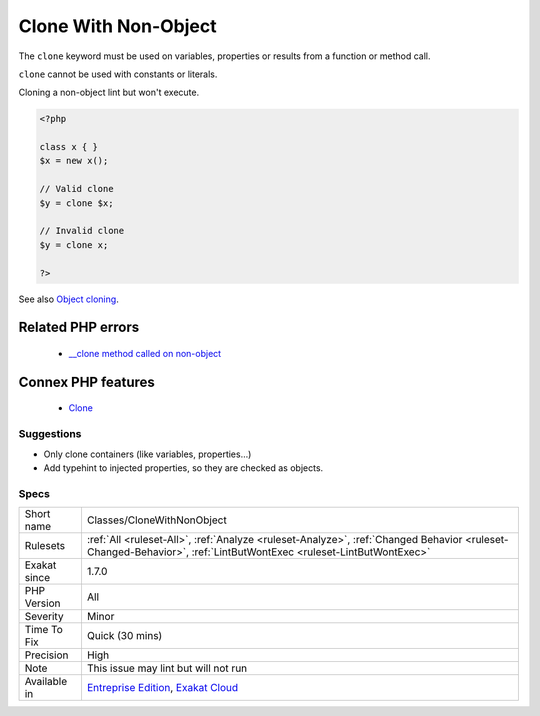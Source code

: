 .. _classes-clonewithnonobject:


.. _clone-with-non-object:

Clone With Non-Object
+++++++++++++++++++++

.. meta::
	:description:
		Clone With Non-Object: The ``clone`` keyword must be used on variables, properties or results from a function or method call.
	:twitter:card: summary_large_image
	:twitter:site: @exakat
	:twitter:title: Clone With Non-Object
	:twitter:description: Clone With Non-Object: The ``clone`` keyword must be used on variables, properties or results from a function or method call
	:twitter:creator: @exakat
	:twitter:image:src: https://www.exakat.io/wp-content/uploads/2020/06/logo-exakat.png
	:og:image: https://www.exakat.io/wp-content/uploads/2020/06/logo-exakat.png
	:og:title: Clone With Non-Object
	:og:type: article
	:og:description: The ``clone`` keyword must be used on variables, properties or results from a function or method call
	:og:url: https://exakat.readthedocs.io/en/latest/Reference/Rules/Clone With Non-Object.html
	:og:locale: en

.. raw:: html


	<script type="application/ld+json">{"@context":"https:\/\/schema.org","@graph":[{"@type":"WebPage","@id":"https:\/\/php-tips.readthedocs.io\/en\/latest\/Reference\/Rules\/Classes\/CloneWithNonObject.html","url":"https:\/\/php-tips.readthedocs.io\/en\/latest\/Reference\/Rules\/Classes\/CloneWithNonObject.html","name":"Clone With Non-Object","isPartOf":{"@id":"https:\/\/www.exakat.io\/"},"datePublished":"Wed, 05 Mar 2025 15:10:46 +0000","dateModified":"Wed, 05 Mar 2025 15:10:46 +0000","description":"The ``clone`` keyword must be used on variables, properties or results from a function or method call","inLanguage":"en-US","potentialAction":[{"@type":"ReadAction","target":["https:\/\/exakat.readthedocs.io\/en\/latest\/Clone With Non-Object.html"]}]},{"@type":"WebSite","@id":"https:\/\/www.exakat.io\/","url":"https:\/\/www.exakat.io\/","name":"Exakat","description":"Smart PHP static analysis","inLanguage":"en-US"}]}</script>

The ``clone`` keyword must be used on variables, properties or results from a function or method call. 

``clone`` cannot be used with constants or literals.

Cloning a non-object lint but won't execute.

.. code-block:: php
   
   <?php
   
   class x { }
   $x = new x();
   
   // Valid clone
   $y = clone $x;
   
   // Invalid clone
   $y = clone x;
   
   ?>

See also `Object cloning <https://www.php.net/manual/en/language.oop5.cloning.php>`_.

Related PHP errors 
-------------------

  + `__clone method called on non-object <https://php-errors.readthedocs.io/en/latest/messages/__clone-method-called-on-non-object.html>`_



Connex PHP features
-------------------

  + `Clone <https://php-dictionary.readthedocs.io/en/latest/dictionary/clone.ini.html>`_


Suggestions
___________

* Only clone containers (like variables, properties...)
* Add typehint to injected properties, so they are checked as objects.




Specs
_____

+--------------+------------------------------------------------------------------------------------------------------------------------------------------------------------------+
| Short name   | Classes/CloneWithNonObject                                                                                                                                       |
+--------------+------------------------------------------------------------------------------------------------------------------------------------------------------------------+
| Rulesets     | :ref:`All <ruleset-All>`, :ref:`Analyze <ruleset-Analyze>`, :ref:`Changed Behavior <ruleset-Changed-Behavior>`, :ref:`LintButWontExec <ruleset-LintButWontExec>` |
+--------------+------------------------------------------------------------------------------------------------------------------------------------------------------------------+
| Exakat since | 1.7.0                                                                                                                                                            |
+--------------+------------------------------------------------------------------------------------------------------------------------------------------------------------------+
| PHP Version  | All                                                                                                                                                              |
+--------------+------------------------------------------------------------------------------------------------------------------------------------------------------------------+
| Severity     | Minor                                                                                                                                                            |
+--------------+------------------------------------------------------------------------------------------------------------------------------------------------------------------+
| Time To Fix  | Quick (30 mins)                                                                                                                                                  |
+--------------+------------------------------------------------------------------------------------------------------------------------------------------------------------------+
| Precision    | High                                                                                                                                                             |
+--------------+------------------------------------------------------------------------------------------------------------------------------------------------------------------+
| Note         | This issue may lint but will not run                                                                                                                             |
+--------------+------------------------------------------------------------------------------------------------------------------------------------------------------------------+
| Available in | `Entreprise Edition <https://www.exakat.io/entreprise-edition>`_, `Exakat Cloud <https://www.exakat.io/exakat-cloud/>`_                                          |
+--------------+------------------------------------------------------------------------------------------------------------------------------------------------------------------+


